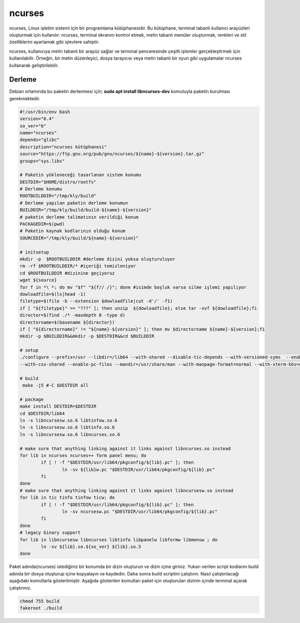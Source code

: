 ncurses
+++++++

ncurses, Linux işletim sistemi için bir programlama kütüphanesidir. Bu kütüphane, terminal tabanlı kullanıcı arayüzleri oluşturmak için kullanılır. ncurses, terminal ekranını kontrol etmek, metin tabanlı menüler oluşturmak, renkleri ve stil özelliklerini ayarlamak gibi işlevlere sahiptir.

ncurses, kullanıcıya metin tabanlı bir arayüz sağlar ve terminal penceresinde çeşitli işlemler gerçekleştirmek için kullanılabilir. Örneğin, bir metin düzenleyici, dosya tarayıcısı veya metin tabanlı bir oyun gibi uygulamalar ncurses kullanarak geliştirilebilir.

Derleme
-------

Debian ortamında bu paketin derlenmesi için;
**sudo apt install libncurses-dev** komutuyla paketin kurulması gerekmektedir.


.. code-block:: shell
	
	#!/usr/bin/env bash
	version="6.4"
	so_ver="6"
	name="ncurses"
	depends="glibc"
	description="ncurses kütüphanesi"
	source="https://ftp.gnu.org/pub/gnu/ncurses/${name}-${version}.tar.gz"
	groups="sys.libs"
	
	# Paketin yükleneceği tasarlanan sistem konumu
	DESTDIR="$HOME/distro/rootfs"
	# Derleme konumu
	ROOTBUILDDIR="/tmp/kly/build"
	# Derleme yapılan paketin derleme konumun
	BUILDDIR="/tmp/kly/build/build-${name}-${version}" 
	# paketin derleme talimatının verildiği konum
	PACKAGEDIR=$(pwd) 
	# Paketin kaynak kodlarının olduğu konum
	SOURCEDIR="/tmp/kly/build/${name}-${version}" 

	# initsetup
	mkdir -p  $ROOTBUILDDIR #derleme dizini yoksa oluşturuluyor
	rm -rf $ROOTBUILDDIR/* #içeriği temizleniyor
	cd $ROOTBUILDDIR #dizinine geçiyoruz
	wget ${source}
	for f in *\ *; do mv "$f" "${f// /}"; done #isimde boşluk varsa silme işlemi yapılıyor
	dowloadfile=$(ls|head -1)
	filetype=$(file -b --extension $dowloadfile|cut -d'/' -f1)
	if [ "${filetype}" == "???" ]; then unzip  ${dowloadfile}; else tar -xvf ${dowloadfile};fi
	director=$(find ./* -maxdepth 0 -type d)
	directorname=$(basename ${director})
	if [ "${directorname}" != "${name}-${version}" ]; then mv $directorname ${name}-${version};fi
	mkdir -p $BUILDDIR&&mkdir -p $DESTDIR&&cd $BUILDDIR
	
	# setup
	./configure --prefix=/usr --libdir=/lib64 --with-shared --disable-tic-depends --with-versioned-syms  --enable-widec --with-cxx-binding \
	--with-cxx-shared --enable-pc-files --mandir=/usr/share/man --with-manpage-format=normal --with-xterm-kbs=del --with-pkg-config-libdir=/usr/lib64/pkgconfig
	
	# build
	 make -j5 #-C $DESTDIR all 
	
	# package
	make install DESTDIR=$DESTDIR
	cd $DESTDIR/lib64
	ln -s libncursesw.so.6 libtinfow.so.6
	ln -s libncursesw.so.6 libtinfo.so.6
	ln -s libncursesw.so.6 libncurses.so.6
	 	
	# make sure that anything linking against it links against libncurses.so instead
	for lib in ncurses ncurses++ form panel menu; do
		if [ ! -f "$DESTDIR/usr/lib64/pkgconfig/${lib}.pc" ]; then
			ln -sv ${lib}w.pc "$DESTDIR/usr/lib64/pkgconfig/${lib}.pc"
		fi
	done    	
	# make sure that anything linking against it links against libncursesw.so instead
	for lib in tic tinfo tinfow ticw; do 
		if [ ! -f "$DESTDIR/usr/lib64/pkgconfig/${lib}.pc" ]; then
			ln -sv ncursesw.pc "$DESTDIR/usr/lib64/pkgconfig/${lib}.pc"
		fi
	done
	# legacy binary support
	for lib in libncursesw libncurses libtinfo libpanelw libformw libmenuw ; do
		ln -sv ${lib}.so.${so_ver} ${lib}.so.5
	done

Paket adında(ncurses) istediğiniz bir konumda bir dizin oluşturun ve dizin içine giriniz. Yukarı verilen script kodlarını build adında bir dosya oluşturup içine kopyalayın ve kaydedin. Daha sonra build scriptini çalıştırın. Nasıl çalıştırılacağı aşağıdaki komutlarla gösterilmiştir. Aşağıda gösterilen komutları paket için oluşturulan dizinin içinde terminal açarak çalıştırınız.


.. code-block:: shell
	
	chmod 755 build
	fakeroot ./build
  
.. raw:: pdf

   PageBreak


